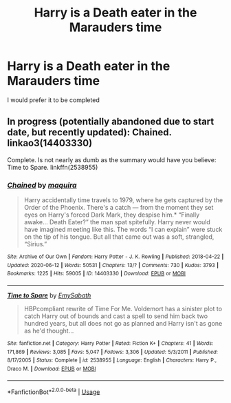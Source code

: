 #+TITLE: Harry is a Death eater in the Marauders time

* Harry is a Death eater in the Marauders time
:PROPERTIES:
:Author: D_R_Riddle
:Score: 7
:DateUnix: 1596795157.0
:DateShort: 2020-Aug-07
:FlairText: Request
:END:
I would prefer it to be completed


** In progress (potentially abandoned due to start date, but recently updated): Chained. linkao3(14403330)

Complete. Is not nearly as dumb as the summary would have you believe: Time to Spare. linkffn(2538955)
:PROPERTIES:
:Author: hrmdurr
:Score: 3
:DateUnix: 1596817432.0
:DateShort: 2020-Aug-07
:END:

*** [[https://archiveofourown.org/works/14403330][*/Chained/*]] by [[https://www.archiveofourown.org/users/maquira/pseuds/maquira][/maquira/]]

#+begin_quote
  Harry accidentally time travels to 1979, where he gets captured by the Order of the Phoenix. There's a catch --- from the moment they set eyes on Harry's forced Dark Mark, they despise him.* “Finally awake... Death Eater?” the man spat spitefully. Harry never would have imagined meeting like this. The words “I can explain” were stuck on the tip of his tongue. But all that came out was a soft, strangled, “Sirius.”
#+end_quote

^{/Site/:} ^{Archive} ^{of} ^{Our} ^{Own} ^{*|*} ^{/Fandom/:} ^{Harry} ^{Potter} ^{-} ^{J.} ^{K.} ^{Rowling} ^{*|*} ^{/Published/:} ^{2018-04-22} ^{*|*} ^{/Updated/:} ^{2020-06-12} ^{*|*} ^{/Words/:} ^{50531} ^{*|*} ^{/Chapters/:} ^{13/?} ^{*|*} ^{/Comments/:} ^{730} ^{*|*} ^{/Kudos/:} ^{3793} ^{*|*} ^{/Bookmarks/:} ^{1225} ^{*|*} ^{/Hits/:} ^{59005} ^{*|*} ^{/ID/:} ^{14403330} ^{*|*} ^{/Download/:} ^{[[https://archiveofourown.org/downloads/14403330/Chained.epub?updated_at=1596391762][EPUB]]} ^{or} ^{[[https://archiveofourown.org/downloads/14403330/Chained.mobi?updated_at=1596391762][MOBI]]}

--------------

[[https://www.fanfiction.net/s/2538955/1/][*/Time to Spare/*]] by [[https://www.fanfiction.net/u/731373/EmySabath][/EmySabath/]]

#+begin_quote
  HBPcompliant rewrite of Time For Me. Voldemort has a sinister plot to catch Harry out of bounds and cast a spell to send him back two hundred years, but all does not go as planned and Harry isn't as gone as he'd thought...
#+end_quote

^{/Site/:} ^{fanfiction.net} ^{*|*} ^{/Category/:} ^{Harry} ^{Potter} ^{*|*} ^{/Rated/:} ^{Fiction} ^{K+} ^{*|*} ^{/Chapters/:} ^{41} ^{*|*} ^{/Words/:} ^{171,869} ^{*|*} ^{/Reviews/:} ^{3,085} ^{*|*} ^{/Favs/:} ^{5,047} ^{*|*} ^{/Follows/:} ^{3,306} ^{*|*} ^{/Updated/:} ^{5/3/2011} ^{*|*} ^{/Published/:} ^{8/17/2005} ^{*|*} ^{/Status/:} ^{Complete} ^{*|*} ^{/id/:} ^{2538955} ^{*|*} ^{/Language/:} ^{English} ^{*|*} ^{/Characters/:} ^{Harry} ^{P.,} ^{Draco} ^{M.} ^{*|*} ^{/Download/:} ^{[[http://www.ff2ebook.com/old/ffn-bot/index.php?id=2538955&source=ff&filetype=epub][EPUB]]} ^{or} ^{[[http://www.ff2ebook.com/old/ffn-bot/index.php?id=2538955&source=ff&filetype=mobi][MOBI]]}

--------------

*FanfictionBot*^{2.0.0-beta} | [[https://github.com/tusing/reddit-ffn-bot/wiki/Usage][Usage]]
:PROPERTIES:
:Author: FanfictionBot
:Score: 1
:DateUnix: 1596817453.0
:DateShort: 2020-Aug-07
:END:

